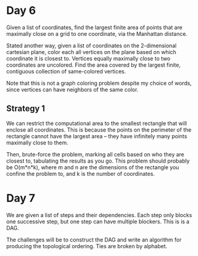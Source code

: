 * Day 6
Given a list of coordinates, find the largest finite area of points that are
maximally close on a grid to one coordinate, via the Manhattan distance.

Stated another way, given a list of coordinates on the 2-dimensional cartesian plane,
color each all vertices on the plane based on which coordinate it is closest
to. Vertices equally maximally close to two coordinates are uncolored. Find the area
covered by the largest finite, contiguous collection of same-colored vertices.

Note that this is not a graph coloring problem despite my choice of words, since
vertices can have neighbors of the same color.

** Strategy 1
We can restrict the computational area to the smallest rectangle that will enclose
all coordinates. This is because the points on the perimeter of the rectangle cannot
have the largest area -- they have infinitely many points maximally close to them.

Then, brute-force the problem, marking all cells based on who they are closest
to, tabulating the results as you go. This problem should probably be O(m*n*k), where
m and n are the dimensions of the rectangle you confine the problem to, and k is the
number of coordinates.
* Day 7
We are given a list of steps and their dependencies. Each step only blocks one
successive step, but one step can have multiple blockers. This is is a DAG.

The challenges will be to construct the DAG and write an algorithm for producing the
topological ordering. Ties are broken by alphabet.
